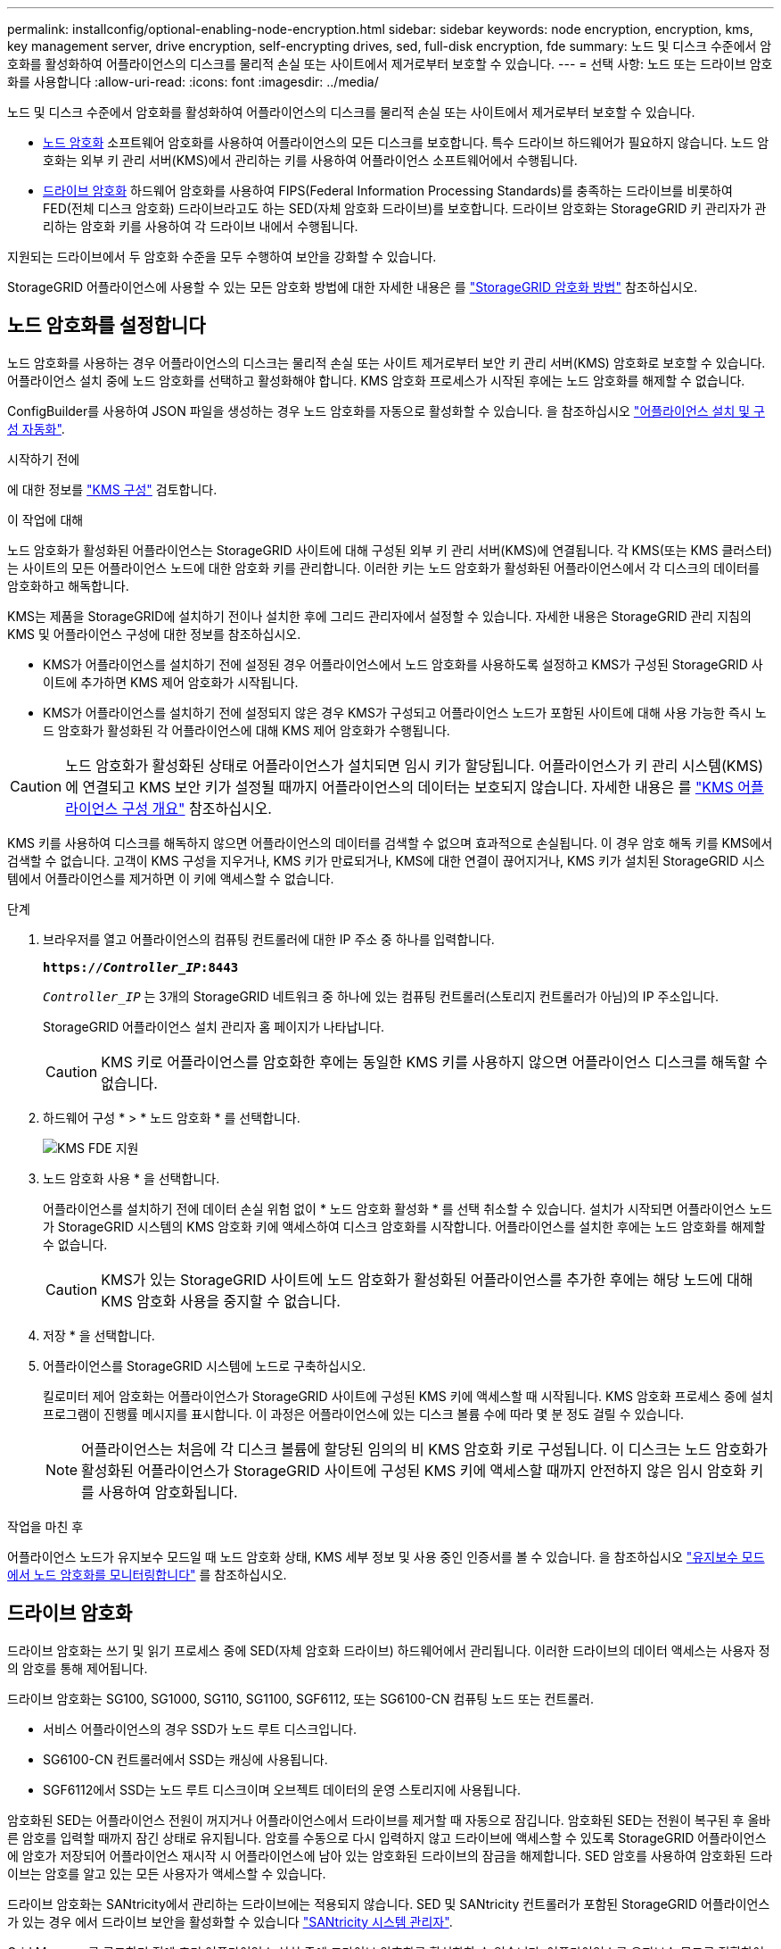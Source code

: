 ---
permalink: installconfig/optional-enabling-node-encryption.html 
sidebar: sidebar 
keywords: node encryption, encryption, kms, key management server, drive encryption, self-encrypting drives, sed, full-disk encryption, fde 
summary: 노드 및 디스크 수준에서 암호화를 활성화하여 어플라이언스의 디스크를 물리적 손실 또는 사이트에서 제거로부터 보호할 수 있습니다. 
---
= 선택 사항: 노드 또는 드라이브 암호화를 사용합니다
:allow-uri-read: 
:icons: font
:imagesdir: ../media/


[role="lead"]
노드 및 디스크 수준에서 암호화를 활성화하여 어플라이언스의 디스크를 물리적 손실 또는 사이트에서 제거로부터 보호할 수 있습니다.

* <<노드 암호화를 설정합니다,노드 암호화>> 소프트웨어 암호화를 사용하여 어플라이언스의 모든 디스크를 보호합니다. 특수 드라이브 하드웨어가 필요하지 않습니다. 노드 암호화는 외부 키 관리 서버(KMS)에서 관리하는 키를 사용하여 어플라이언스 소프트웨어에서 수행됩니다.
* <<드라이브 암호화를 활성화합니다,드라이브 암호화>> 하드웨어 암호화를 사용하여 FIPS(Federal Information Processing Standards)를 충족하는 드라이브를 비롯하여 FED(전체 디스크 암호화) 드라이브라고도 하는 SED(자체 암호화 드라이브)를 보호합니다. 드라이브 암호화는 StorageGRID 키 관리자가 관리하는 암호화 키를 사용하여 각 드라이브 내에서 수행됩니다.


지원되는 드라이브에서 두 암호화 수준을 모두 수행하여 보안을 강화할 수 있습니다.

StorageGRID 어플라이언스에 사용할 수 있는 모든 암호화 방법에 대한 자세한 내용은 를 https://docs.netapp.com/us-en/storagegrid/admin/reviewing-storagegrid-encryption-methods.html["StorageGRID 암호화 방법"^] 참조하십시오.



== 노드 암호화를 설정합니다

노드 암호화를 사용하는 경우 어플라이언스의 디스크는 물리적 손실 또는 사이트 제거로부터 보안 키 관리 서버(KMS) 암호화로 보호할 수 있습니다. 어플라이언스 설치 중에 노드 암호화를 선택하고 활성화해야 합니다. KMS 암호화 프로세스가 시작된 후에는 노드 암호화를 해제할 수 없습니다.

ConfigBuilder를 사용하여 JSON 파일을 생성하는 경우 노드 암호화를 자동으로 활성화할 수 있습니다. 을 참조하십시오 link:automating-appliance-installation-and-configuration.html["어플라이언스 설치 및 구성 자동화"].

.시작하기 전에
에 대한 정보를 https://docs.netapp.com/us-en/storagegrid/admin/kms-configuring.html["KMS 구성"^] 검토합니다.

.이 작업에 대해
노드 암호화가 활성화된 어플라이언스는 StorageGRID 사이트에 대해 구성된 외부 키 관리 서버(KMS)에 연결됩니다. 각 KMS(또는 KMS 클러스터)는 사이트의 모든 어플라이언스 노드에 대한 암호화 키를 관리합니다. 이러한 키는 노드 암호화가 활성화된 어플라이언스에서 각 디스크의 데이터를 암호화하고 해독합니다.

KMS는 제품을 StorageGRID에 설치하기 전이나 설치한 후에 그리드 관리자에서 설정할 수 있습니다. 자세한 내용은 StorageGRID 관리 지침의 KMS 및 어플라이언스 구성에 대한 정보를 참조하십시오.

* KMS가 어플라이언스를 설치하기 전에 설정된 경우 어플라이언스에서 노드 암호화를 사용하도록 설정하고 KMS가 구성된 StorageGRID 사이트에 추가하면 KMS 제어 암호화가 시작됩니다.
* KMS가 어플라이언스를 설치하기 전에 설정되지 않은 경우 KMS가 구성되고 어플라이언스 노드가 포함된 사이트에 대해 사용 가능한 즉시 노드 암호화가 활성화된 각 어플라이언스에 대해 KMS 제어 암호화가 수행됩니다.



CAUTION: 노드 암호화가 활성화된 상태로 어플라이언스가 설치되면 임시 키가 할당됩니다. 어플라이언스가 키 관리 시스템(KMS)에 연결되고 KMS 보안 키가 설정될 때까지 어플라이언스의 데이터는 보호되지 않습니다. 자세한 내용은 를 https://docs.netapp.com/us-en/storagegrid/admin/kms-overview-of-kms-and-appliance-configuration.html["KMS 어플라이언스 구성 개요"^] 참조하십시오.

KMS 키를 사용하여 디스크를 해독하지 않으면 어플라이언스의 데이터를 검색할 수 없으며 효과적으로 손실됩니다. 이 경우 암호 해독 키를 KMS에서 검색할 수 없습니다. 고객이 KMS 구성을 지우거나, KMS 키가 만료되거나, KMS에 대한 연결이 끊어지거나, KMS 키가 설치된 StorageGRID 시스템에서 어플라이언스를 제거하면 이 키에 액세스할 수 없습니다.

.단계
. 브라우저를 열고 어플라이언스의 컴퓨팅 컨트롤러에 대한 IP 주소 중 하나를 입력합니다.
+
`*https://_Controller_IP_:8443*`

+
`_Controller_IP_` 는 3개의 StorageGRID 네트워크 중 하나에 있는 컴퓨팅 컨트롤러(스토리지 컨트롤러가 아님)의 IP 주소입니다.

+
StorageGRID 어플라이언스 설치 관리자 홈 페이지가 나타납니다.

+

CAUTION: KMS 키로 어플라이언스를 암호화한 후에는 동일한 KMS 키를 사용하지 않으면 어플라이언스 디스크를 해독할 수 없습니다.

. 하드웨어 구성 * > * 노드 암호화 * 를 선택합니다.
+
image::../media/kms_fde_enabled.png[KMS FDE 지원]

. 노드 암호화 사용 * 을 선택합니다.
+
어플라이언스를 설치하기 전에 데이터 손실 위험 없이 * 노드 암호화 활성화 * 를 선택 취소할 수 있습니다. 설치가 시작되면 어플라이언스 노드가 StorageGRID 시스템의 KMS 암호화 키에 액세스하여 디스크 암호화를 시작합니다. 어플라이언스를 설치한 후에는 노드 암호화를 해제할 수 없습니다.

+

CAUTION: KMS가 있는 StorageGRID 사이트에 노드 암호화가 활성화된 어플라이언스를 추가한 후에는 해당 노드에 대해 KMS 암호화 사용을 중지할 수 없습니다.

. 저장 * 을 선택합니다.
. 어플라이언스를 StorageGRID 시스템에 노드로 구축하십시오.
+
킬로미터 제어 암호화는 어플라이언스가 StorageGRID 사이트에 구성된 KMS 키에 액세스할 때 시작됩니다. KMS 암호화 프로세스 중에 설치 프로그램이 진행률 메시지를 표시합니다. 이 과정은 어플라이언스에 있는 디스크 볼륨 수에 따라 몇 분 정도 걸릴 수 있습니다.

+

NOTE: 어플라이언스는 처음에 각 디스크 볼륨에 할당된 임의의 비 KMS 암호화 키로 구성됩니다. 이 디스크는 노드 암호화가 활성화된 어플라이언스가 StorageGRID 사이트에 구성된 KMS 키에 액세스할 때까지 안전하지 않은 임시 암호화 키를 사용하여 암호화됩니다.



.작업을 마친 후
어플라이언스 노드가 유지보수 모드일 때 노드 암호화 상태, KMS 세부 정보 및 사용 중인 인증서를 볼 수 있습니다. 을 참조하십시오 link:../commonhardware/monitoring-node-encryption-in-maintenance-mode.html["유지보수 모드에서 노드 암호화를 모니터링합니다"] 를 참조하십시오.



== 드라이브 암호화

드라이브 암호화는 쓰기 및 읽기 프로세스 중에 SED(자체 암호화 드라이브) 하드웨어에서 관리됩니다. 이러한 드라이브의 데이터 액세스는 사용자 정의 암호를 통해 제어됩니다.

드라이브 암호화는 SG100, SG1000, SG110, SG1100, SGF6112, 또는 SG6100-CN 컴퓨팅 노드 또는 컨트롤러.

* 서비스 어플라이언스의 경우 SSD가 노드 루트 디스크입니다.
* SG6100-CN 컨트롤러에서 SSD는 캐싱에 사용됩니다.
* SGF6112에서 SSD는 노드 루트 디스크이며 오브젝트 데이터의 운영 스토리지에 사용됩니다.


암호화된 SED는 어플라이언스 전원이 꺼지거나 어플라이언스에서 드라이브를 제거할 때 자동으로 잠깁니다. 암호화된 SED는 전원이 복구된 후 올바른 암호를 입력할 때까지 잠긴 상태로 유지됩니다. 암호를 수동으로 다시 입력하지 않고 드라이브에 액세스할 수 있도록 StorageGRID 어플라이언스에 암호가 저장되어 어플라이언스 재시작 시 어플라이언스에 남아 있는 암호화된 드라이브의 잠금을 해제합니다. SED 암호를 사용하여 암호화된 드라이브는 암호를 알고 있는 모든 사용자가 액세스할 수 있습니다.

드라이브 암호화는 SANtricity에서 관리하는 드라이브에는 적용되지 않습니다. SED 및 SANtricity 컨트롤러가 포함된 StorageGRID 어플라이언스가 있는 경우 에서 드라이브 보안을 활성화할 수 있습니다 link:../installconfig/accessing-and-configuring-santricity-system-manager.html["SANtricity 시스템 관리자"].

Grid Manager를 로드하기 전에 초기 어플라이언스 설치 중에 드라이브 암호화를 활성화할 수 있습니다. 어플라이언스를 유지보수 모드로 전환하여 노드 암호화를 설정하거나 암호를 변경할 수도 있습니다.

.시작하기 전에
에 대한 정보를 https://docs.netapp.com/us-en/storagegrid/admin/reviewing-storagegrid-encryption-methods.html["StorageGRID 암호화 방법"^] 검토합니다.

.이 작업에 대해
드라이브 암호화가 처음 활성화될 때 암호가 설정됩니다. 컴퓨팅 노드를 교체하거나 암호화된 SED가 새 컴퓨팅 노드로 이동된 경우 암호를 수동으로 다시 입력해야 합니다.


CAUTION: 드라이브 암호화 암호를 안전한 위치에 저장해야 합니다. SED가 다른 StorageGRID 어플라이언스에 설치된 경우 동일한 암호를 수동으로 입력하지 않으면 암호화된 SED에 액세스할 수 없습니다.



=== 드라이브 암호화를 활성화합니다

. StorageGRID 어플라이언스 설치 프로그램에 액세스합니다.
+
** 초기 어플라이언스 설치 중에 브라우저를 열고 어플라이언스의 컴퓨팅 컨트롤러에 대한 IP 주소 중 하나를 입력합니다.
+
`*https://_Controller_IP_:8443*`

+
`_Controller_IP_` 는 3개의 StorageGRID 네트워크 중 하나에 있는 컴퓨팅 컨트롤러(스토리지 컨트롤러가 아님)의 IP 주소입니다.

** 기존 StorageGRID 어플라이언스의 경우 link:../commonhardware/placing-appliance-into-maintenance-mode.html["제품을 유지보수 모드로 설정하십시오"].


. StorageGRID 어플라이언스 설치 프로그램 홈 페이지에서 * 하드웨어 구성 * > * 드라이브 암호화 * 를 선택합니다.
. 드라이브 암호화 활성화 * 를 선택합니다.
+

CAUTION: 드라이브 암호화를 활성화하고 암호를 설정하면 SED 드라이브가 하드웨어로 암호화됩니다. 동일한 암호를 사용하지 않으면 드라이브 콘텐츠에 액세스할 수 없습니다.

. 저장 * 을 선택합니다.
+
드라이브가 암호화되면 드라이브 암호 정보가 표시됩니다.

+

NOTE: 드라이브를 처음 암호화하면 암호가 비어 있는 기본값으로 설정되고 현재 암호 텍스트는 "기본값(보안 아님)"으로 표시됩니다. 이 드라이브의 데이터는 암호화되지만 고유한 암호가 설정될 때까지 암호를 입력하지 않고 액세스할 수 있습니다.

. 암호화된 드라이브 액세스를 위한 고유한 암호를 입력한 다음 암호를 다시 입력하여 확인합니다. 암호는 8자 이상 32자 이하여야 합니다.
. 암호문을 불러오는 데 도움이 되는 암호 표시 텍스트를 입력합니다.
+
암호 및 암호 표시 텍스트를 암호 관리 응용 프로그램과 같은 안전한 위치에 저장합니다.

. 저장 * 을 선택합니다.




=== 드라이브 암호화 상태를 봅니다

. link:../commonhardware/placing-appliance-into-maintenance-mode.html["유지 관리 모드로 제품을 두십시오"].
. StorageGRID 어플라이언스 설치 프로그램에서 * 하드웨어 구성 * > * 드라이브 암호화 * 를 선택합니다.




=== 암호화된 드라이브에 액세스합니다

컴퓨팅 노드 교체 후 또는 드라이브를 새 컴퓨팅 노드로 이동한 후에 암호화된 드라이브에 액세스하려면 암호를 입력해야 합니다.

. StorageGRID 어플라이언스 설치 프로그램에 액세스합니다.
+
** 브라우저를 열고 어플라이언스의 컴퓨팅 컨트롤러에 대한 IP 주소 중 하나를 입력합니다.
+
`*https://_Controller_IP_:8443*`

+
`_Controller_IP_` 는 3개의 StorageGRID 네트워크 중 하나에 있는 컴퓨팅 컨트롤러(스토리지 컨트롤러가 아님)의 IP 주소입니다.

** link:../commonhardware/placing-appliance-into-maintenance-mode.html["유지 관리 모드로 제품을 두십시오"].


. StorageGRID 어플라이언스 설치 프로그램의 경고 배너에서 * 드라이브 암호화 * 링크를 선택합니다.
. 이전에 * New Passphrase * 및 * Retype new passphrase * 에서 설정한 드라이브 암호화 암호를 입력합니다.
+

NOTE: 이전에 입력한 값과 일치하지 않는 암호 및 암호 표시 텍스트에 대한 값을 입력하면 드라이브 인증이 실패합니다. 어플라이언스를 다시 시작하고 올바른 암호 및 암호 표시 텍스트를 입력해야 합니다.

. 이전에 * 새 암호 표시 텍스트 * 에서 설정한 암호 표시 텍스트를 입력합니다.
. 저장 * 을 선택합니다.
+
드라이브가 잠금 해제되면 경고 배너가 더 이상 표시되지 않습니다.

. StorageGRID 어플라이언스 설치 프로그램 홈 페이지로 돌아가서 설치 섹션 배너에서 * 재부팅 * 을 선택하여 컴퓨팅 노드를 다시 시작하고 암호화된 드라이브에 액세스합니다.




=== 드라이브 암호화 암호를 변경합니다

. StorageGRID 어플라이언스 설치 프로그램에 액세스합니다.
+
** 브라우저를 열고 어플라이언스의 컴퓨팅 컨트롤러에 대한 IP 주소 중 하나를 입력합니다.
+
`*https://_Controller_IP_:8443*`

+
`_Controller_IP_` 는 3개의 StorageGRID 네트워크 중 하나에 있는 컴퓨팅 컨트롤러(스토리지 컨트롤러가 아님)의 IP 주소입니다.

** link:../commonhardware/placing-appliance-into-maintenance-mode.html["유지 관리 모드로 제품을 두십시오"].


. StorageGRID 어플라이언스 설치 프로그램에서 * 하드웨어 구성 * > * 드라이브 암호화 * 를 선택합니다.
. 드라이브 액세스를 위한 고유한 새 암호를 입력한 다음 암호를 다시 입력하여 확인합니다. 암호는 8자 이상 32자 이하여야 합니다.
+

NOTE: 드라이브 암호화 암호를 변경하려면 드라이브에 대한 액세스 권한이 이미 인증되어 있어야 합니다.

. 암호문을 불러오는 데 도움이 되는 암호 표시 텍스트를 입력합니다.
. 저장 * 을 선택합니다.
+

CAUTION: 새 암호를 설정한 후에는 새 암호 및 암호 표시 텍스트를 사용하지 않으면 암호화된 드라이브를 해독할 수 없습니다.

. 새 암호 및 암호 표시 텍스트를 암호 관리 응용 프로그램과 같은 안전한 위치에 저장합니다.




=== 드라이브 암호화를 비활성화합니다

. StorageGRID 어플라이언스 설치 프로그램에 액세스합니다.
+
** 브라우저를 열고 어플라이언스의 컴퓨팅 컨트롤러에 대한 IP 주소 중 하나를 입력합니다.
+
`*https://_Controller_IP_:8443*`

+
`_Controller_IP_` 는 3개의 StorageGRID 네트워크 중 하나에 있는 컴퓨팅 컨트롤러(스토리지 컨트롤러가 아님)의 IP 주소입니다.

** link:../commonhardware/placing-appliance-into-maintenance-mode.html["유지 관리 모드로 제품을 두십시오"].


. StorageGRID 어플라이언스 설치 프로그램에서 * 하드웨어 구성 * > * 드라이브 암호화 * 를 선택합니다.
. 드라이브 암호화 활성화 * 를 지웁니다.
. 드라이브 암호화가 비활성화되었을 때 모든 드라이브 데이터를 지우려면 * 드라이브의 모든 데이터 지우기 * 를 선택합니다
+

NOTE: 데이터 삭제 옵션은 어플라이언스가 그리드에 추가되기 전에 StorageGRID 어플라이언스 설치 프로그램에서만 사용할 수 있습니다. 유지 관리 모드에서 StorageGRID 어플라이언스 설치 프로그램에 액세스할 때는 이 옵션에 액세스할 수 없습니다.

. 저장 * 을 선택합니다.


드라이브 내용은 암호화되지 않거나 암호화되어 지워지고 암호화 암호가 지워지며 SED는 이제 암호 없이 액세스할 수 있습니다.
